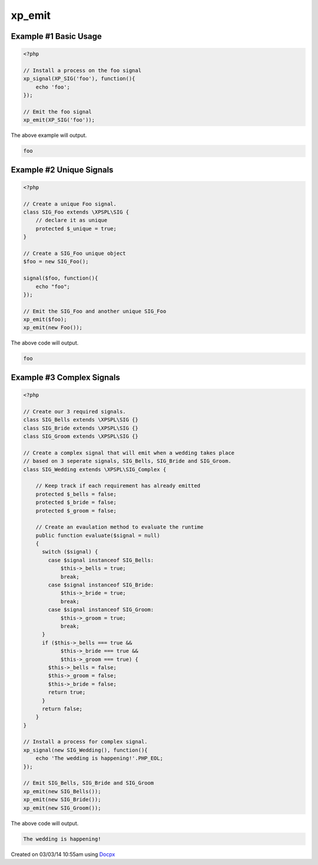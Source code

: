 .. /emit.php generated using docpx v1.0.0 on 03/03/14 10:55am


xp_emit
*******


.. function:: xp_emit($signal, [$context = false])


    Emits a signal.
    
    This will execute all processes, before and after functions installed to the
    signal.
    
    Returns the executed ``\XPSPL\SIG`` object.
    
    .. note::
    
       When emitting unique signals, e.g.. complex, routines or defined uniques
       the unique ``\XPSPL\SIG`` object installed must be provided.
    
    Once a signal is emitted the following execution chain takes place.
    
    1. Before process functions
    2. Process function
    3. After process function

    :param signal: \XPSPL\SIG object to emit.
    :param object: \XPSPL\SIG object context to execute within.

    :rtype: object \XPSPL\SIG


Example #1 Basic Usage
######################

.. code-block:: php

    <?php

    // Install a process on the foo signal
    xp_signal(XP_SIG('foo'), function(){
        echo 'foo';
    });

    // Emit the foo signal
    xp_emit(XP_SIG('foo'));

The above example will output.

.. code-block:: php

    foo

Example #2 Unique Signals
#########################

.. code-block:: php

   <?php

   // Create a unique Foo signal.
   class SIG_Foo extends \XPSPL\SIG {
       // declare it as unique
       protected $_unique = true;
   }

   // Create a SIG_Foo unique object
   $foo = new SIG_Foo();

   signal($foo, function(){
       echo "foo";
   });

   // Emit the SIG_Foo and another unique SIG_Foo
   xp_emit($foo);
   xp_emit(new Foo());

The above code will output.

.. code-block:: php

   foo

Example #3 Complex Signals
##########################

.. code-block:: php

    <?php

    // Create our 3 required signals.
    class SIG_Bells extends \XPSPL\SIG {}
    class SIG_Bride extends \XPSPL\SIG {}
    class SIG_Groom extends \XPSPL\SIG {}

    // Create a complex signal that will emit when a wedding takes place
    // based on 3 seperate signals, SIG_Bells, SIG_Bride and SIG_Groom.
    class SIG_Wedding extends \XPSPL\SIG_Complex {

        // Keep track if each requirement has already emitted
        protected $_bells = false;
        protected $_bride = false;
        protected $_groom = false;

        // Create an evaulation method to evaluate the runtime
        public function evaluate($signal = null)
        {
          switch ($signal) {
            case $signal instanceof SIG_Bells:
                $this->_bells = true;
                break;
            case $signal instanceof SIG_Bride:
                $this->_bride = true;
                break;
            case $signal instanceof SIG_Groom:
                $this->_groom = true;
                break;
          }
          if ($this->_bells === true &&
                $this->_bride === true &&
                $this->_groom === true) {
            $this->_bells = false;
            $this->_groom = false;
            $this->_bride = false;
            return true;
          }
          return false;
        }
    }

    // Install a process for complex signal.
    xp_signal(new SIG_Wedding(), function(){
        echo 'The wedding is happening!'.PHP_EOL;
    });

    // Emit SIG_Bells, SIG_Bride and SIG_Groom
    xp_emit(new SIG_Bells());
    xp_emit(new SIG_Bride());
    xp_emit(new SIG_Groom());

The above code will output.

.. code-block:: php

    The wedding is happening!




Created on 03/03/14 10:55am using `Docpx <http://github.com/prggmr/docpx>`_